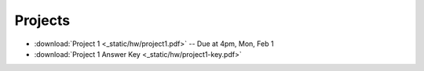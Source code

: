 .. _projects:

Projects
========

* :download:`Project 1 <_static/hw/project1.pdf>` -- Due at 4pm, Mon, Feb 1
* :download:`Project 1 Answer Key <_static/hw/project1-key.pdf>`
